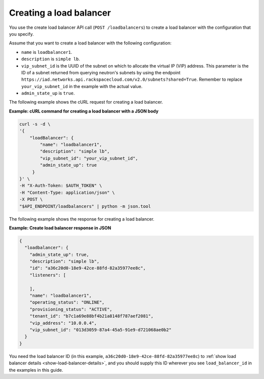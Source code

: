 .. _create-load-balancer:

==========================
Creating a load balancer
==========================


You use the create load balancer API call (``POST /loadbalancers``)
to create a load balancer with the configuration that you specify.

Assume that you want to create a load balancer with the
following configuration:

-  ``name`` is ``loadbalancer1``.

-  ``description`` is ``simple lb``.

-  ``vip_subnet_id`` is the UUID of the 
   subnet on which to allocate the virtual IP (VIP)
   address. This parameter is the ID of a subnet returned from
   querying neutron's subnets by using the endpoint ``https://iad.networks.api.rackspacecloud.com/v2.0/subnets?shared=True``. Remember to replace 
   ``your_vip_subnet_id`` in the example with the actual value.

-  ``admin_state_up`` is ``true``. 

The following example shows the cURL request for creating a load balancer.

**Example: cURL command for creating a load balancer with a JSON body**

.. code::  

    curl -s -d \
    '{
        "loadBalancer": {
            "name": "loadbalancer1",
            "description": "simple lb",
            "vip_subnet_id": "your_vip_subnet_id",
            "admin_state_up": true    
         }
    }' \
    -H "X-Auth-Token: $AUTH_TOKEN" \
    -H "Content-Type: application/json" \
    -X POST \
    "$API_ENDPOINT/loadbalancers" | python -m json.tool



The following example shows the response for creating a load balancer.

**Example: Create load balancer response in JSON**

.. code::  

    {
      "loadbalancer": {
        "admin_state_up": true,
        "description": "simple lb",
        "id": "a36c20d0-18e9-42ce-88fd-82a35977ee8c",
        "listeners": [
          
        ],
        "name": "loadbalancer1",
        "operating_status": "ONLINE",
        "provisioning_status": "ACTIVE",
        "tenant_id": "b7c1a69e88bf4b21a8148f787aef2081",
        "vip_address": "10.0.0.4",
        "vip_subnet_id": "013d3059-87a4-45a5-91e9-d721068ae0b2"
      }
    }

You need the load balancer ID (in this example, ``a36c20d0-18e9-42ce-88fd-82a35977ee8c``) to :ref:`show load balancer details <show-load-balancer-details>`, and you should supply this ID wherever you see 
``load_balancer_id`` in the examples in this guide.

